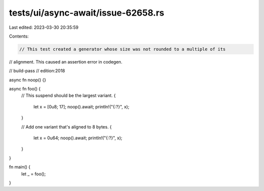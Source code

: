 tests/ui/async-await/issue-62658.rs
===================================

Last edited: 2023-03-30 20:35:59

Contents:

.. code-block:: rs

    // This test created a generator whose size was not rounded to a multiple of its
// alignment. This caused an assertion error in codegen.

// build-pass
// edition:2018

async fn noop() {}

async fn foo() {
    // This suspend should be the largest variant.
    {
        let x = [0u8; 17];
        noop().await;
        println!("{:?}", x);
    }

    // Add one variant that's aligned to 8 bytes.
    {
        let x = 0u64;
        noop().await;
        println!("{:?}", x);
    }
}

fn main() {
    let _ = foo();
}


